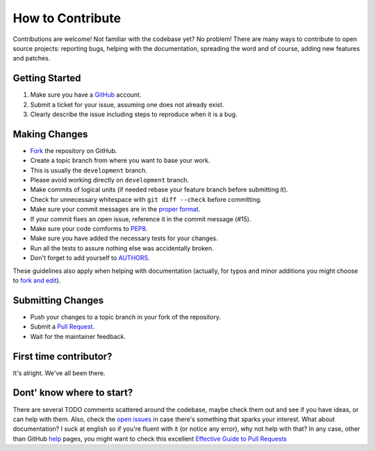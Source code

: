 How to Contribute
#################

Contributions are welcome! Not familiar with the codebase yet? No problem!
There are many ways to contribute to open source projects: reporting bugs,
helping with the documentation, spreading the word and of course, adding
new features and patches. 

Getting Started
---------------
#. Make sure you have a GitHub_ account.
#. Submit a ticket for your issue, assuming one does not already exist.
#. Clearly describe the issue including steps to reproduce when it is a bug.

Making Changes
--------------
* Fork_ the repository on GitHub.
* Create a topic branch from where you want to base your work.
* This is usually the ``development`` branch. 
* Please avoid working directly on ``development`` branch.
* Make commits of logical units (if needed rebase your feature branch before
  submitting it).
* Check for unnecessary whitespace with ``git diff --check`` before committing.
* Make sure your commit messages are in the `proper format`_.
* If your commit fixes an open issue, reference it in the commit message (#15).
* Make sure your code comforms to PEP8_.
* Make sure you have added the necessary tests for your changes.
* Run all the tests to assure nothing else was accidentally broken.
* Don't forget to add yourself to AUTHORS_.

These guidelines also apply when helping with documentation (actually, for
typos and minor additions you might choose to `fork and edit`_).

Submitting Changes
------------------
* Push your changes to a topic branch in your fork of the repository.
* Submit a `Pull Request`_.
* Wait for the maintainer feedback.

First time contributor?
-----------------------
It's alright. We've all been there. 

Dont' know where to start? 
--------------------------
There are several TODO comments scattered around the codebase, maybe check them
out and see if you have ideas, or can help with them. Also, check the `open
issues`_ in case there's something that sparks your interest. What about
documentation?  I suck at english so if you're fluent with it (or notice any
error), why not help with that? In any case, other than GitHub help_ pages,
you might want to check this excellent `Effective Guide to Pull Requests`_

.. _GitHub: https://github.com/
.. _`the repository`: http://github.com/nicolaiarocci/eve
.. _AUTHORS: https://github.com/nicolaiarocci/eve/blob/develop/AUTHORS
.. _Fork: https://help.github.com/articles/fork-a-repo
.. _`proper format`: http://tbaggery.com/2008/04/19/a-note-about-git-commit-messages.html
.. _PEP8: http://www.python.org/dev/peps/pep-0008/
.. _`open issues`: https://github.com/nicolaiarocci/eve/issues
.. _help: https://help.github.com/
.. _`Effective Guide to Pull Requests`: http://codeinthehole.com/writing/pull-requests-and-other-good-practices-for-teams-using-github/
.. _`fork and edit`: https://github.com/blog/844-forking-with-the-edit-button
.. _`Pull Request`: https://help.github.com/articles/creating-a-pull-request


